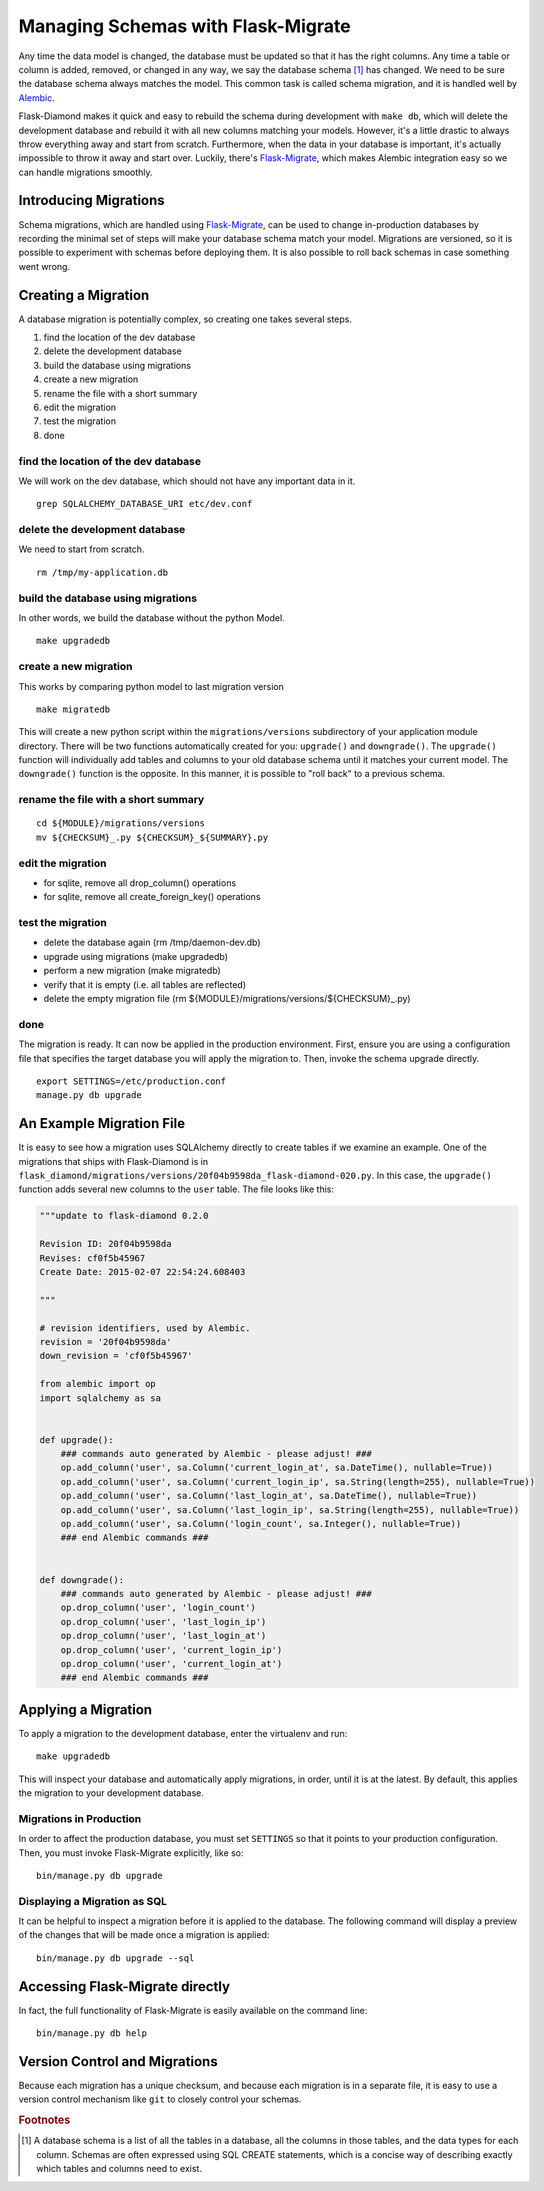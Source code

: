 Managing Schemas with Flask-Migrate
===================================

Any time the data model is changed, the database must be updated so that it has the right columns.  Any time a table or column is added, removed, or changed in any way, we say the database schema [#f1]_ has changed.  We need to be sure the database schema always matches the model.  This common task is called schema migration, and it is handled well by `Alembic <http://alembic.readthedocs.org/en/latest/>`_.

Flask-Diamond makes it quick and easy to rebuild the schema during development with ``make db``, which will delete the development database and rebuild it with all new columns matching your models.  However, it's a little drastic to always throw everything away and start from scratch.  Furthermore, when the data in your database is important, it's actually impossible to throw it away and start over.  Luckily, there's `Flask-Migrate <https://flask-migrate.readthedocs.org/en/latest/>`_, which makes Alembic integration easy so we can handle migrations smoothly.

Introducing Migrations
----------------------

Schema migrations, which are handled using `Flask-Migrate <https://flask-migrate.readthedocs.org/en/latest/>`_, can be used to change in-production databases by recording the minimal set of steps will make your database schema match your model.  Migrations are versioned, so it is possible to experiment with schemas before deploying them.  It is also possible to roll back schemas in case something went wrong.

Creating a Migration
--------------------

A database migration is potentially complex, so creating one takes several steps.

1. find the location of the dev database
2. delete the development database
3. build the database using migrations
4. create a new migration
5. rename the file with a short summary
6. edit the migration
7. test the migration
8. done

find the location of the dev database
^^^^^^^^^^^^^^^^^^^^^^^^^^^^^^^^^^^^^

We will work on the dev database, which should not have any important data in it.

::

    grep SQLALCHEMY_DATABASE_URI etc/dev.conf

delete the development database
^^^^^^^^^^^^^^^^^^^^^^^^^^^^^^^

We need to start from scratch.

::

    rm /tmp/my-application.db

build the database using migrations
^^^^^^^^^^^^^^^^^^^^^^^^^^^^^^^^^^^

In other words, we build the database without the python Model.

::

    make upgradedb

create a new migration
^^^^^^^^^^^^^^^^^^^^^^

This works by comparing python model to last migration version

::

    make migratedb

This will create a new python script within the ``migrations/versions`` subdirectory of your application module directory.  There will be two functions automatically created for you: ``upgrade()`` and ``downgrade()``.  The ``upgrade()`` function will individually add tables and columns to your old database schema until it matches your current model.  The ``downgrade()`` function is the opposite.  In this manner, it is possible to "roll back" to a previous schema.

rename the file with a short summary
^^^^^^^^^^^^^^^^^^^^^^^^^^^^^^^^^^^^

::

    cd ${MODULE}/migrations/versions
    mv ${CHECKSUM}_.py ${CHECKSUM}_${SUMMARY}.py

edit the migration
^^^^^^^^^^^^^^^^^^

- for sqlite, remove all drop_column() operations
- for sqlite, remove all create_foreign_key() operations

test the migration
^^^^^^^^^^^^^^^^^^

- delete the database again (rm /tmp/daemon-dev.db)
- upgrade using migrations (make upgradedb)
- perform a new migration (make migratedb)
- verify that it is empty (i.e. all tables are reflected)
- delete the empty migration file (rm ${MODULE}/migrations/versions/${CHECKSUM}_.py)

done
^^^^

The migration is ready.  It can now be applied in the production environment.  First, ensure you are using a configuration file that specifies the target database you will apply the migration to.  Then, invoke the schema upgrade directly.

::

    export SETTINGS=/etc/production.conf
    manage.py db upgrade

An Example Migration File
-------------------------

It is easy to see how a migration uses SQLAlchemy directly to create tables if we examine an example.  One of the migrations that ships with Flask-Diamond is in ``flask_diamond/migrations/versions/20f04b9598da_flask-diamond-020.py``.  In this case, the ``upgrade()`` function adds several new columns to the ``user`` table.  The file looks like this:

.. code-block:: python

    """update to flask-diamond 0.2.0

    Revision ID: 20f04b9598da
    Revises: cf0f5b45967
    Create Date: 2015-02-07 22:54:24.608403

    """

    # revision identifiers, used by Alembic.
    revision = '20f04b9598da'
    down_revision = 'cf0f5b45967'

    from alembic import op
    import sqlalchemy as sa


    def upgrade():
        ### commands auto generated by Alembic - please adjust! ###
        op.add_column('user', sa.Column('current_login_at', sa.DateTime(), nullable=True))
        op.add_column('user', sa.Column('current_login_ip', sa.String(length=255), nullable=True))
        op.add_column('user', sa.Column('last_login_at', sa.DateTime(), nullable=True))
        op.add_column('user', sa.Column('last_login_ip', sa.String(length=255), nullable=True))
        op.add_column('user', sa.Column('login_count', sa.Integer(), nullable=True))
        ### end Alembic commands ###


    def downgrade():
        ### commands auto generated by Alembic - please adjust! ###
        op.drop_column('user', 'login_count')
        op.drop_column('user', 'last_login_ip')
        op.drop_column('user', 'last_login_at')
        op.drop_column('user', 'current_login_ip')
        op.drop_column('user', 'current_login_at')
        ### end Alembic commands ###

Applying a Migration
--------------------

To apply a migration to the development database, enter the virtualenv and run:

::

    make upgradedb

This will inspect your database and automatically apply migrations, in order, until it is at the latest. By default, this applies the migration to your development database.

Migrations in Production
^^^^^^^^^^^^^^^^^^^^^^^^

In order to affect the production database, you must set ``SETTINGS`` so that it points to your production configuration.  Then, you must invoke Flask-Migrate explicitly, like so:

::

    bin/manage.py db upgrade

Displaying a Migration as SQL
^^^^^^^^^^^^^^^^^^^^^^^^^^^^^

It can be helpful to inspect a migration before it is applied to the database.  The following command will display a preview of the changes that will be made once a migration is applied:

::

    bin/manage.py db upgrade --sql

Accessing Flask-Migrate directly
--------------------------------

In fact, the full functionality of Flask-Migrate is easily available on the command line:

::

    bin/manage.py db help

Version Control and Migrations
------------------------------

Because each migration has a unique checksum, and because each migration is in a separate file, it is easy to use a version control mechanism like ``git`` to closely control your schemas.

.. rubric:: Footnotes

.. [#f1] A database schema is a list of all the tables in a database, all the columns in those tables, and the data types for each column.  Schemas are often expressed using SQL CREATE statements, which is a concise way of describing exactly which tables and columns need to exist.
